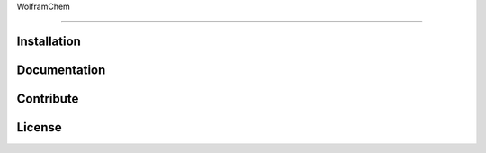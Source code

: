 WolframChem

=========


Installation
------------


Documentation
-------------


Contribute
----------


License
-------